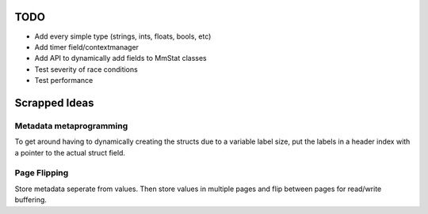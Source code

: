 ====
TODO
====

* Add every simple type (strings, ints, floats, bools, etc)
* Add timer field/contextmanager
* Add API to dynamically add fields to MmStat classes
* Test severity of race conditions
* Test performance

==============
Scrapped Ideas
==============

------------------------
Metadata metaprogramming
------------------------

To get around having to dynamically creating the structs due to a variable
label size, put the labels in a header index with a pointer to the actual
struct field.

-------------
Page Flipping
-------------

Store metadata seperate from values. Then store values in multiple pages and
flip between pages for read/write buffering.
